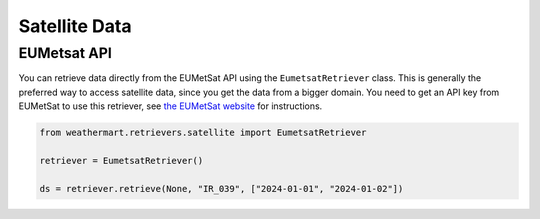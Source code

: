 Satellite Data
==============

EUMetsat API
------------

You can retrieve data directly from the EUMetSat API using the ``EumetsatRetriever`` class.
This is generally the preferred way to access satellite data, since you get the data from a bigger domain.
You need to get an API key from EUMetSat to use this retriever, see `the EUMetSat website <https://api.eumetsat.int/api-key/>`_ for instructions.

.. code-block:: python

    from weathermart.retrievers.satellite import EumetsatRetriever

    retriever = EumetsatRetriever()

    ds = retriever.retrieve(None, "IR_039", ["2024-01-01", "2024-01-02"])

.. image:: ../_static/satellite_eumetsat_20231020.png
    :width: 800
    :align: center

